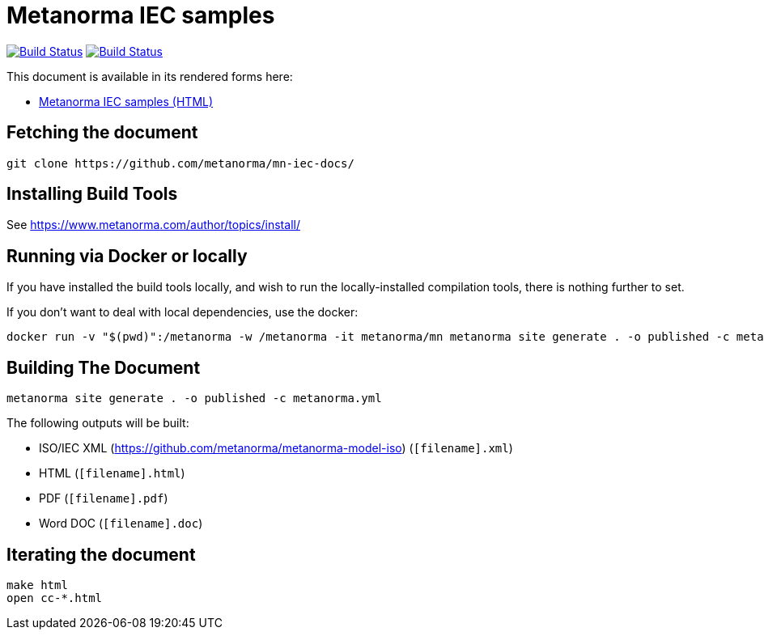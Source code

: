 = Metanorma IEC samples

image:https://github.com/metanorma/mn-samples-iec/workflows/generate/badge.svg["Build Status", link="https://github.com/metanorma/mn-samples-iec/actions/workflow/generate.yml"]
image:https://github.com/metanorma/mn-samples-iec/workflows/docker/badge.svg["Build Status", link="https://github.com/metanorma/mn-samples-iec/actions?workflow=docker"]

This document is available in its rendered forms here:

* https://metanorma.github.io/mn-samples-iec/[Metanorma IEC samples (HTML)]


== Fetching the document

[source,sh]
----
git clone https://github.com/metanorma/mn-iec-docs/
----

== Installing Build Tools

See https://www.metanorma.com/author/topics/install/


== Running via Docker or locally

If you have installed the build tools locally, and wish to run the
locally-installed compilation tools, there is nothing further to set.

If you don't want to deal with local dependencies, use the docker:

[source,sh]
----
docker run -v "$(pwd)":/metanorma -w /metanorma -it metanorma/mn metanorma site generate . -o published -c metanorma.yml
----


== Building The Document

[source,sh]
----
metanorma site generate . -o published -c metanorma.yml
----


The following outputs will be built:

* ISO/IEC XML (https://github.com/metanorma/metanorma-model-iso) (`[filename].xml`)
* HTML (`[filename].html`)
* PDF (`[filename].pdf`)
* Word DOC (`[filename].doc`)


== Iterating the document

[source,sh]
----
make html
open cc-*.html
----

